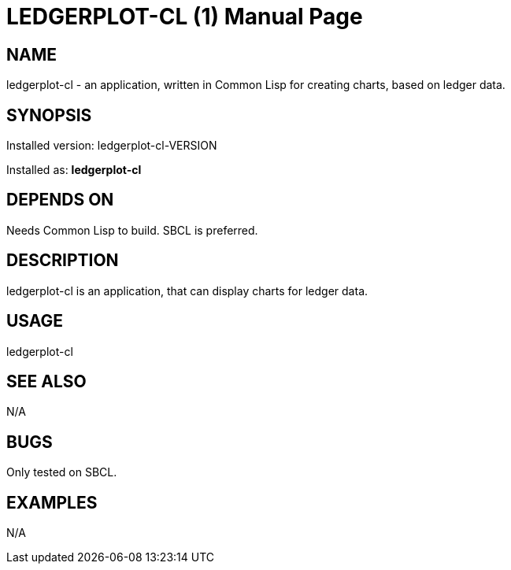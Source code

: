 = LEDGERPLOT-CL (1)
:doctype: manpage

== NAME
ledgerplot-cl - an application, written in Common Lisp for creating charts, based on ledger data.

== SYNOPSIS
Installed version: ledgerplot-cl-VERSION +

Installed as: *ledgerplot-cl*

== DEPENDS ON
Needs Common Lisp to build. SBCL is preferred.

== DESCRIPTION
ledgerplot-cl is an application, that can display charts for ledger data.

== USAGE
ledgerplot-cl

== SEE ALSO
N/A

== BUGS
Only tested on SBCL.

== EXAMPLES
N/A
